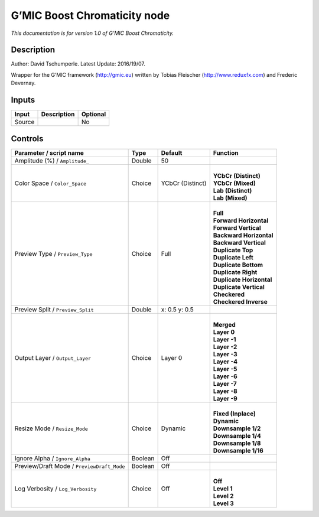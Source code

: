 .. _eu.gmic.BoostChromaticity:

G’MIC Boost Chromaticity node
=============================

*This documentation is for version 1.0 of G’MIC Boost Chromaticity.*

Description
-----------

Author: David Tschumperle. Latest Update: 2016/19/07.

Wrapper for the G’MIC framework (http://gmic.eu) written by Tobias Fleischer (http://www.reduxfx.com) and Frederic Devernay.

Inputs
------

+--------+-------------+----------+
| Input  | Description | Optional |
+========+=============+==========+
| Source |             | No       |
+--------+-------------+----------+

Controls
--------

.. tabularcolumns:: |>{\raggedright}p{0.2\columnwidth}|>{\raggedright}p{0.06\columnwidth}|>{\raggedright}p{0.07\columnwidth}|p{0.63\columnwidth}|

.. cssclass:: longtable

+--------------------------------------------+---------+------------------+----------------------------+
| Parameter / script name                    | Type    | Default          | Function                   |
+============================================+=========+==================+============================+
| Amplitude (%) / ``Amplitude_``             | Double  | 50               |                            |
+--------------------------------------------+---------+------------------+----------------------------+
| Color Space / ``Color_Space``              | Choice  | YCbCr (Distinct) | |                          |
|                                            |         |                  | | **YCbCr (Distinct)**     |
|                                            |         |                  | | **YCbCr (Mixed)**        |
|                                            |         |                  | | **Lab (Distinct)**       |
|                                            |         |                  | | **Lab (Mixed)**          |
+--------------------------------------------+---------+------------------+----------------------------+
| Preview Type / ``Preview_Type``            | Choice  | Full             | |                          |
|                                            |         |                  | | **Full**                 |
|                                            |         |                  | | **Forward Horizontal**   |
|                                            |         |                  | | **Forward Vertical**     |
|                                            |         |                  | | **Backward Horizontal**  |
|                                            |         |                  | | **Backward Vertical**    |
|                                            |         |                  | | **Duplicate Top**        |
|                                            |         |                  | | **Duplicate Left**       |
|                                            |         |                  | | **Duplicate Bottom**     |
|                                            |         |                  | | **Duplicate Right**      |
|                                            |         |                  | | **Duplicate Horizontal** |
|                                            |         |                  | | **Duplicate Vertical**   |
|                                            |         |                  | | **Checkered**            |
|                                            |         |                  | | **Checkered Inverse**    |
+--------------------------------------------+---------+------------------+----------------------------+
| Preview Split / ``Preview_Split``          | Double  | x: 0.5 y: 0.5    |                            |
+--------------------------------------------+---------+------------------+----------------------------+
| Output Layer / ``Output_Layer``            | Choice  | Layer 0          | |                          |
|                                            |         |                  | | **Merged**               |
|                                            |         |                  | | **Layer 0**              |
|                                            |         |                  | | **Layer -1**             |
|                                            |         |                  | | **Layer -2**             |
|                                            |         |                  | | **Layer -3**             |
|                                            |         |                  | | **Layer -4**             |
|                                            |         |                  | | **Layer -5**             |
|                                            |         |                  | | **Layer -6**             |
|                                            |         |                  | | **Layer -7**             |
|                                            |         |                  | | **Layer -8**             |
|                                            |         |                  | | **Layer -9**             |
+--------------------------------------------+---------+------------------+----------------------------+
| Resize Mode / ``Resize_Mode``              | Choice  | Dynamic          | |                          |
|                                            |         |                  | | **Fixed (Inplace)**      |
|                                            |         |                  | | **Dynamic**              |
|                                            |         |                  | | **Downsample 1/2**       |
|                                            |         |                  | | **Downsample 1/4**       |
|                                            |         |                  | | **Downsample 1/8**       |
|                                            |         |                  | | **Downsample 1/16**      |
+--------------------------------------------+---------+------------------+----------------------------+
| Ignore Alpha / ``Ignore_Alpha``            | Boolean | Off              |                            |
+--------------------------------------------+---------+------------------+----------------------------+
| Preview/Draft Mode / ``PreviewDraft_Mode`` | Boolean | Off              |                            |
+--------------------------------------------+---------+------------------+----------------------------+
| Log Verbosity / ``Log_Verbosity``          | Choice  | Off              | |                          |
|                                            |         |                  | | **Off**                  |
|                                            |         |                  | | **Level 1**              |
|                                            |         |                  | | **Level 2**              |
|                                            |         |                  | | **Level 3**              |
+--------------------------------------------+---------+------------------+----------------------------+
